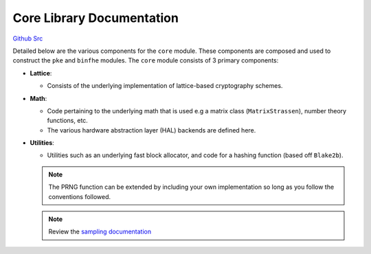Core Library Documentation
====================================

`Github Src <https://github.com/openfheorg/openfhe-development/tree/main/src/core>`_

Detailed below are the various components for the ``core`` module. These components are composed and used to construct the ``pke`` and ``binfhe`` modules. The ``core`` module consists of 3 primary components:

- **Lattice**:

  - Consists of the underlying implementation of lattice-based cryptography schemes.

- **Math**:

  - Code pertaining to the underlying math that is used e.g a matrix class (``MatrixStrassen``), number theory functions, etc.

  - The various hardware abstraction layer (HAL) backends are defined here.


- **Utilities**:

  - Utilities such as an underlying fast block allocator, and code for a hashing function (based off ``Blake2b``).

  .. note:: The PRNG function can be extended by including your own implementation so long as you follow the conventions followed.

  .. note:: Review the `sampling documentation <https://openfhe-development.readthedocs.io/en/latest/assets/sphinx_rsts/modules/core/math/sampling.html>`_

.. autodoxygenindex::
   :project: core
